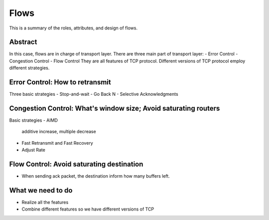 Flows
=====

This is a summary of the roles, attributes, and design of flows.

Abstract
------

In this case, flows are in charge of transport layer.
There are three main part of transport layer:
- Error Control
- Congestion Control
- Flow Control
They are all features of TCP protocol. Different versions of TCP protocol employ different strategies.

Error Control: How to retransmit
-----
Three basic strategies
- Stop-and-wait
- Go Back N
- Selective Acknowledgments

Congestion Control: What's window size; Avoid saturating routers
------
Basic strategies
- AIMD
	additive increase, multiple decrease
- Fast Retransmit and Fast Recovery
- Adjust Rate

Flow Control: Avoid saturating destination
------
- When sending ack packet, the destination inform how many buffers left.

What we need to do
------
- Realize all the features
- Combine different features so we have different versions of TCP